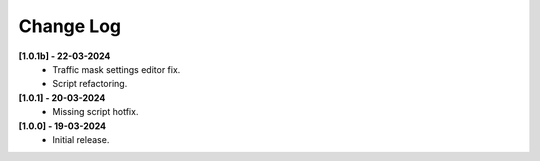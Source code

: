 .. _changeLog:

Change Log
************

**[1.0.1b] - 22-03-2024**
	* Traffic mask settings editor fix.
	* Script refactoring.
	
**[1.0.1] - 20-03-2024**
	* Missing script hotfix.

**[1.0.0] - 19-03-2024**
	* Initial release.
